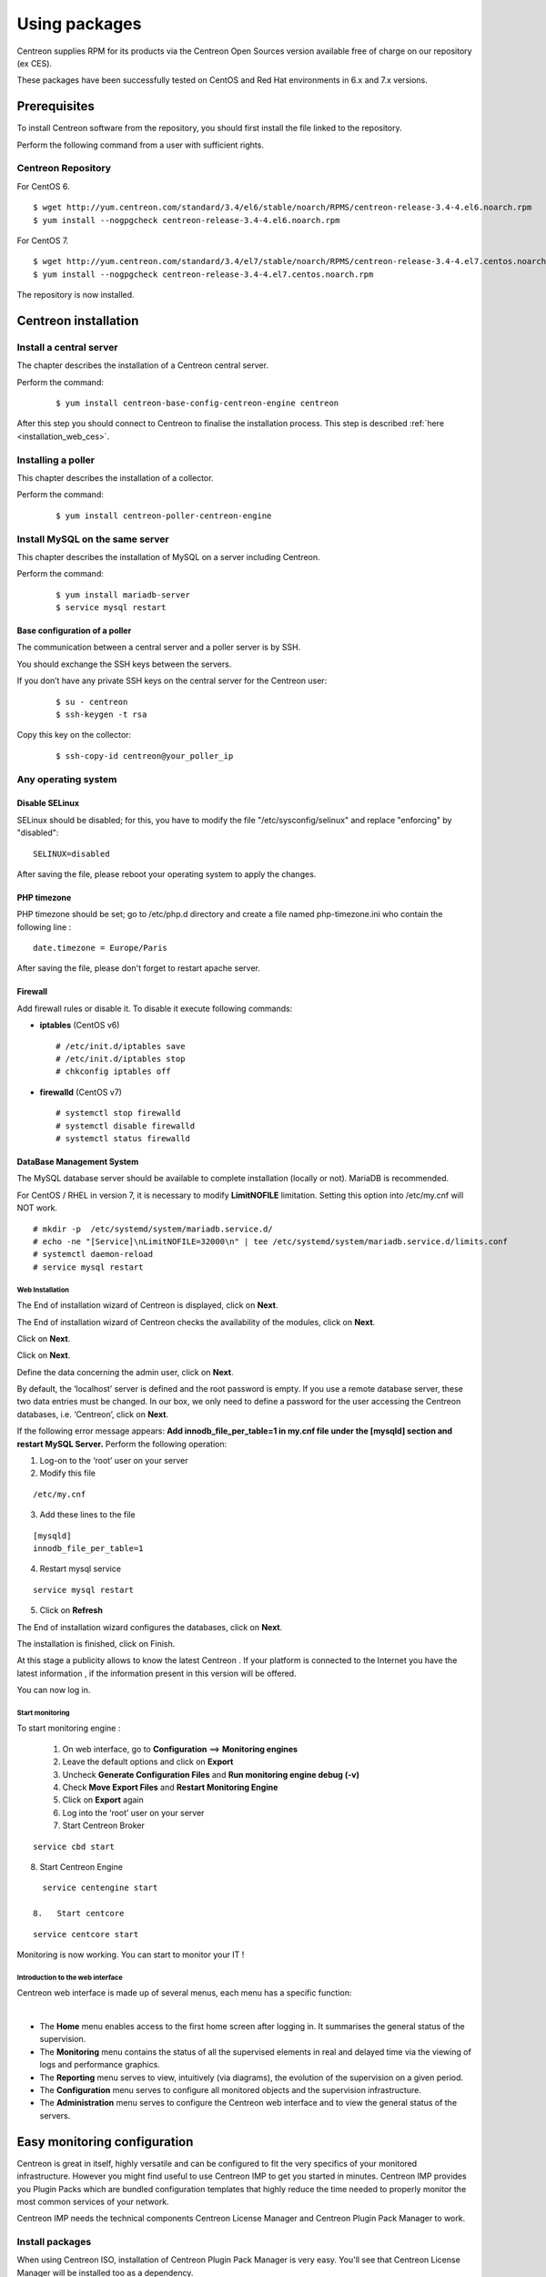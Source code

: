 .. _install_from_packages:

==============
Using packages
==============

Centreon supplies RPM for its products via the Centreon Open Sources version available free of charge on our repository (ex CES).

These packages have been successfully tested on CentOS and Red Hat environments in 6.x and 7.x versions.

*************
Prerequisites
*************

To install Centreon software from the repository, you should first install the file linked to the repository.

Perform the following command from a user with sufficient rights.

Centreon Repository
--------------

For CentOS 6.

::

   $ wget http://yum.centreon.com/standard/3.4/el6/stable/noarch/RPMS/centreon-release-3.4-4.el6.noarch.rpm
   $ yum install --nogpgcheck centreon-release-3.4-4.el6.noarch.rpm


For CentOS 7.

::

   $ wget http://yum.centreon.com/standard/3.4/el7/stable/noarch/RPMS/centreon-release-3.4-4.el7.centos.noarch.rpm
   $ yum install --nogpgcheck centreon-release-3.4-4.el7.centos.noarch.rpm


The repository is now installed.

*********************
Centreon installation
*********************

Install a central server
------------------------

The chapter describes the installation of a Centreon central server.

Perform the command:

 ::

  $ yum install centreon-base-config-centreon-engine centreon


After this step you should connect to Centreon to finalise the installation process.
This step is described :ref:`here <installation_web_ces>`.

Installing a poller
-------------------

This chapter describes the installation of a collector.

Perform the command:

 ::

 $ yum install centreon-poller-centreon-engine

Install MySQL on the same server
--------------------------------

This chapter describes the installation of MySQL on a server including Centreon.

Perform the command:

  ::

   $ yum install mariadb-server
   $ service mysql restart

Base configuration of a poller
^^^^^^^^^^^^^^^^^^^^^^^^^^^^^^

The communication between a central server and a poller server is by SSH.

You should exchange the SSH keys between the servers.

If you don’t have any private SSH keys on the central server for the Centreon user:

 ::

 $ su - centreon
 $ ssh-keygen -t rsa

Copy this key on the collector:

 ::

 $ ssh-copy-id centreon@your_poller_ip


.. _installation_web:

Any operating system
--------------------

Disable SELinux
^^^^^^^^^^^^^^^

SELinux should be disabled; for this, you have to modify the file "/etc/sysconfig/selinux" and replace "enforcing" by "disabled":

::

    SELINUX=disabled

After saving the file, please reboot your operating system to apply the changes.

PHP timezone
^^^^^^^^^^^^

PHP timezone should be set; go to /etc/php.d directory and create a file named php-timezone.ini who contain the following line :

::

    date.timezone = Europe/Paris

After saving the file, please don't forget to restart apache server.

Firewall
^^^^^^^^

Add firewall rules or disable it. To disable it execute following commands:

* **iptables** (CentOS v6) ::

    # /etc/init.d/iptables save
    # /etc/init.d/iptables stop
    # chkconfig iptables off

* **firewalld** (CentOS v7) ::

    # systemctl stop firewalld
    # systemctl disable firewalld
    # systemctl status firewalld

DataBase Management System
^^^^^^^^^^^^^^^^^^^^^^^^^^

The MySQL database server should be available to complete installation (locally or not). MariaDB is recommended.

For CentOS / RHEL in version 7, it is necessary to modify **LimitNOFILE** limitation.
Setting this option into /etc/my.cnf will NOT work.

::

   # mkdir -p  /etc/systemd/system/mariadb.service.d/
   # echo -ne "[Service]\nLimitNOFILE=32000\n" | tee /etc/systemd/system/mariadb.service.d/limits.conf
   # systemctl daemon-reload
   # service mysql restart

Web Installation
================

The End of installation wizard of Centreon is displayed, click on **Next**.

.. image :: /images/user/acentreonwelcome.png
   :align: center
   :scale: 85%

The End of installation wizard of Centreon checks the availability of the modules, click on **Next**.

.. image :: /images/user/acentreoncheckmodules.png
   :align: center
   :scale: 85%

Click on **Next**.

.. image :: /images/user/amonitoringengine2.png
   :align: center
   :scale: 85%

Click on **Next**.

.. image :: /images/user/abrokerinfo2.png
   :align: center
   :scale: 85%

Define the data concerning the admin user, click on **Next**.

.. image :: /images/user/aadmininfo.png
   :align: center
   :scale: 85%

By default, the ‘localhost’ server is defined and the root password is empty. If you use a remote database server, these two data entries must be changed. In our box, we only need to define a password for the user accessing the Centreon databases, i.e. ‘Centreon’, click on **Next**.

.. image :: /images/user/adbinfo.png
   :align: center
   :scale: 85%

If the following error message appears: **Add innodb_file_per_table=1 in my.cnf file under the [mysqld] section and restart MySQL Server.** Perform the following operation:

1.  Log-on to the ‘root’ user on your server

2.  Modify this file 

::

  /etc/my.cnf

3.  Add these lines to the file

.. raw:: latex 

::

  [mysqld] 
  innodb_file_per_table=1

4.  Restart mysql service

::

  service mysql restart

5.  Click on **Refresh**

The End of installation wizard configures the databases, click on **Next**.

.. image :: /images/user/adbconf.png
   :align: center
   :scale: 85%

The installation is finished, click on Finish.

At this stage a publicity allows to know the latest Centreon . If your platform is connected to the Internet you have the latest information , if the information present in this version will be offered.

.. image :: /images/user/aendinstall.png
   :align: center
   :scale: 85%

You can now log in.

.. image :: /images/user/aconnection.png
   :align: center
   :scale: 85%

Start monitoring
================

To start monitoring engine :
 
 1.   On web interface, go to **Configuration** ==> **Monitoring engines**
 2.   Leave the default options and click on **Export**
 3.   Uncheck **Generate Configuration Files** and **Run monitoring engine debug (-v)**
 4.   Check **Move Export Files** and **Restart Monitoring Engine**
 5.   Click on **Export** again
 6.   Log into the ‘root’ user on your server
 7.   Start Centreon Broker

::
 
  service cbd start
8.   Start Centreon Engine

::
 
   service centengine start

 8.   Start centcore

::
 
   service centcore start

Monitoring is now working. You can start to monitor your IT !

Introduction to the web interface
=================================


Centreon web interface is made up of several menus, each menu has a specific function:

.. image :: /images/user/amenu.png
   :align: center

|

*       The **Home** menu enables access to the first home screen after logging in. It summarises the general status of the supervision.
*       The **Monitoring** menu contains the status of all the supervised elements in real and delayed time via the viewing of logs and performance graphics.
*       The **Reporting** menu serves to view, intuitively (via diagrams), the evolution of the supervision on a given period.
*       The **Configuration** menu serves to configure all monitored objects and the supervision infrastructure.
*       The **Administration** menu serves to configure the Centreon web interface and to view the general status of the servers.


.. _installation_ppm:

*****************************
Easy monitoring configuration
*****************************

Centreon is great in itself, highly versatile  and can be configured to
fit the very specifics of your monitored infrastructure. However you
might find useful to use Centreon IMP to get you started in minutes.
Centreon IMP provides you Plugin Packs which are bundled configuration
templates that highly reduce the time needed to properly monitor the
most common services of your network.

Centreon IMP needs the technical components Centreon License Manager
and Centreon Plugin Pack Manager to work.

Install packages
----------------

When using Centreon ISO, installation of Centreon Plugin Pack Manager is very
easy. You'll see that Centreon License Manager will be installed too
as a dependency.

::

   $ yum install centreon-pp-manager

Web install
-----------

Once the packages installed, you need to enable the module in Centreon.
So get to the Administration -> Extensions -> Modules page.

.. image:: /_static/images/installation/ppm_1.png
   :align: center

Install Centreon License Manager (dependency of Centreon Plugin Pack Manager) first.

.. image:: /_static/images/installation/ppm_2.png
   :align: center

Then install Centreon Plugin Pack Manager itself.

.. image:: /_static/images/installation/ppm_3.png
   :align: center

You're now ready to got to Administration -> Extensions -> Plugin packs -> Setup.
You'll find there 6 free Plugin Packs to get you started. 5 more are
available after free registration and 150+ if you subscribe to the IMP
offer (more information on `our website <https://www.centreon.com>`_).

.. image:: /_static/images/installation/ppm_4.png
   :align: center

You can continue to configure your monitoring with Centreon IMP by
following :ref:`this guide <impconfiguration>`.
